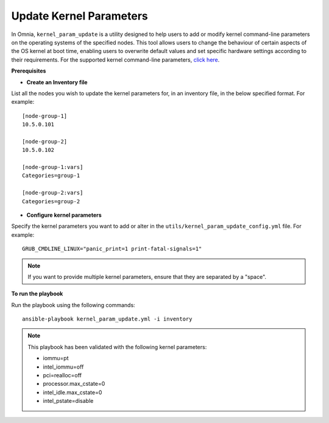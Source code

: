 Update Kernel Parameters
========================

In Omnia, ``kernel_param_update`` is a utility designed to help users to add or modify kernel command-line parameters on the operating systems of the specified nodes. This tool allows users to change the behaviour of certain aspects of the OS kernel at boot time, enabling users to overwrite default values and set specific hardware settings according to their requirements.
For the supported kernel command-line parameters, `click here <https://docs.kernel.org/admin-guide/kernel-parameters.html>`_.

**Prerequisites**

* **Create an Inventory file**

List all the nodes you wish to update the kernel parameters for, in an inventory file, in the below specified format. For example: ::

    [node-group-1]
    10.5.0.101

    [node-group-2]
    10.5.0.102

    [node-group-1:vars]
    Categories=group-1

    [node-group-2:vars]
    Categories=group-2

* **Configure kernel parameters**

Specify the kernel parameters you want to add or alter in the ``utils/kernel_param_update_config.yml`` file. For example: ::

    GRUB_CMDLINE_LINUX="panic_print=1 print-fatal-signals=1"

.. note:: If you want to provide multiple kernel parameters, ensure that they are separated by a "space".

**To run the playbook**

Run the playbook using the following commands: ::

    ansible-playbook kernel_param_update.yml -i inventory

.. note:: This playbook has been validated with the following kernel parameters:

            * iommu=pt
            * intel_iommu=off
            * pci=realloc=off
            * processor.max_cstate=0
            * intel_idle.max_cstate=0
            * intel_pstate=disable
